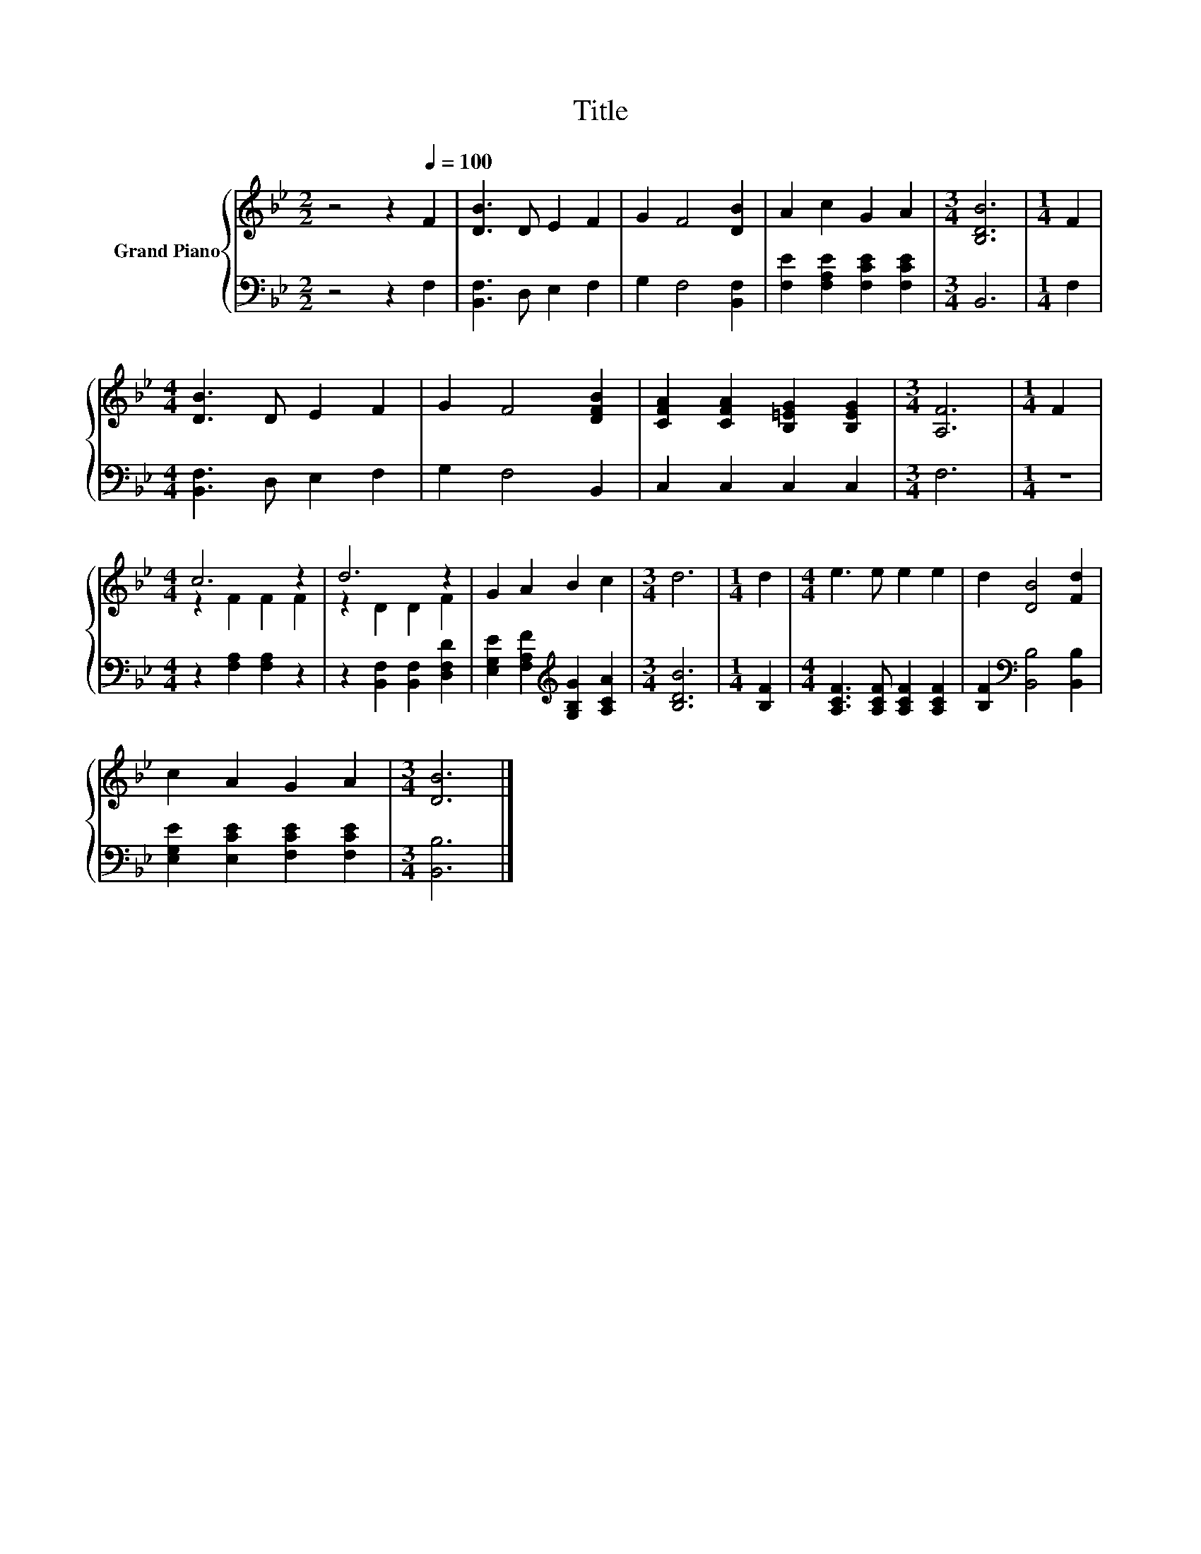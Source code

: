 X:1
T:Title
%%score { ( 1 3 ) | 2 }
L:1/8
M:2/2
K:Bb
V:1 treble nm="Grand Piano"
V:3 treble 
V:2 bass 
V:1
 z4 z2[Q:1/4=100] F2 | [DB]3 D E2 F2 | G2 F4 [DB]2 | A2 c2 G2 A2 |[M:3/4] [B,DB]6 |[M:1/4] F2 | %6
[M:4/4] [DB]3 D E2 F2 | G2 F4 [DFB]2 | [CFA]2 [CFA]2 [B,=EG]2 [B,EG]2 |[M:3/4] [A,F]6 |[M:1/4] F2 | %11
[M:4/4] c6 z2 | d6 z2 | G2 A2 B2 c2 |[M:3/4] d6 |[M:1/4] d2 |[M:4/4] e3 e e2 e2 | d2 [DB]4 [Fd]2 | %18
 c2 A2 G2 A2 |[M:3/4] [DB]6 |] %20
V:2
 z4 z2 F,2 | [B,,F,]3 D, E,2 F,2 | G,2 F,4 [B,,F,]2 | [F,E]2 [F,A,E]2 [F,CE]2 [F,CE]2 | %4
[M:3/4] B,,6 |[M:1/4] F,2 |[M:4/4] [B,,F,]3 D, E,2 F,2 | G,2 F,4 B,,2 | C,2 C,2 C,2 C,2 | %9
[M:3/4] F,6 |[M:1/4] z2 |[M:4/4] z2 [F,A,]2 [F,A,]2 z2 | z2 [B,,F,]2 [B,,F,]2 [D,F,D]2 | %13
 [E,G,E]2 [F,A,F]2[K:treble] [G,B,G]2 [A,CA]2 |[M:3/4] [B,DB]6 |[M:1/4] [B,F]2 | %16
[M:4/4] [A,CF]3 [A,CF] [A,CF]2 [A,CF]2 | [B,F]2[K:bass] [B,,B,]4 [B,,B,]2 | %18
 [E,G,E]2 [E,CE]2 [F,CE]2 [F,CE]2 |[M:3/4] [B,,B,]6 |] %20
V:3
 x8 | x8 | x8 | x8 |[M:3/4] x6 |[M:1/4] x2 |[M:4/4] x8 | x8 | x8 |[M:3/4] x6 |[M:1/4] x2 | %11
[M:4/4] z2 F2 F2 F2 | z2 D2 D2 F2 | x8 |[M:3/4] x6 |[M:1/4] x2 |[M:4/4] x8 | x8 | x8 |[M:3/4] x6 |] %20

